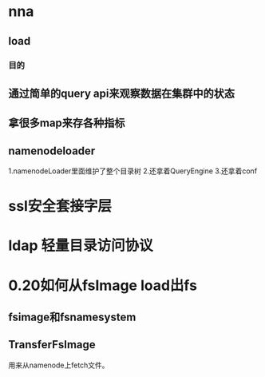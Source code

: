 * nna
** load
*** 目的
** 通过简单的query api来观察数据在集群中的状态
** 拿很多map来存各种指标
** namenodeloader
1.namenodeLoader里面维护了整个目录树
2.还拿着QueryEngine
3.还拿着conf
* ssl安全套接字层
* ldap 轻量目录访问协议
* 0.20如何从fsImage load出fs
** fsimage和fsnamesystem
** TransferFsImage
用来从namenode上fetch文件。
